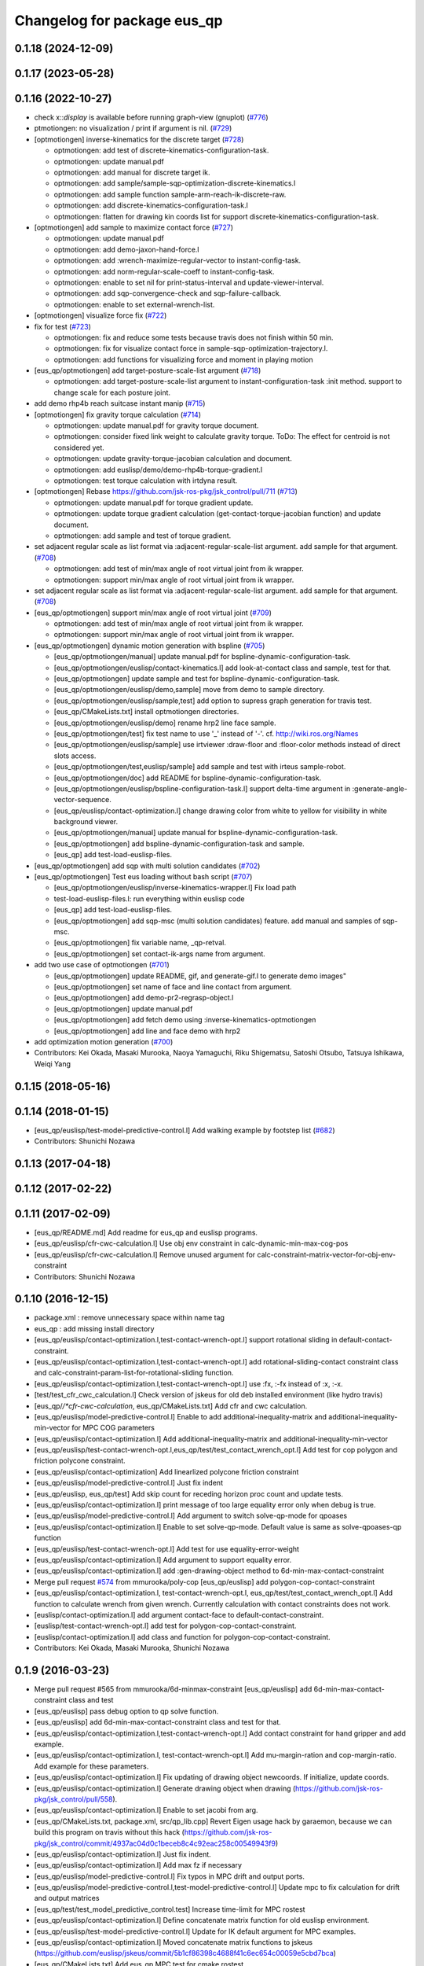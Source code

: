 ^^^^^^^^^^^^^^^^^^^^^^^^^^^^
Changelog for package eus_qp
^^^^^^^^^^^^^^^^^^^^^^^^^^^^

0.1.18 (2024-12-09)
-------------------

0.1.17 (2023-05-28)
-------------------

0.1.16 (2022-10-27)
-------------------
* check x::*display* is available before running graph-view (gnuplot) (`#776 <https://github.com/jsk-ros-pkg/jsk_control/issues/776>`_)
* ptmotiongen: no visualization / print if argument is nil. (`#729 <https://github.com/jsk-ros-pkg/jsk_control/issues/729>`_)
* [optmotiongen] inverse-kinematics for the discrete target (`#728 <https://github.com/jsk-ros-pkg/jsk_control/issues/728>`_)

  * optmotiongen: add test of discrete-kinematics-configuration-task.
  * optmotiongen: update manual.pdf
  * optmotiongen: add manual for discrete target ik.
  * optmotiongen: add sample/sample-sqp-optimization-discrete-kinematics.l
  * optmotiongen: add sample function sample-arm-reach-ik-discrete-raw.
  * optmotiongen: add discrete-kinematics-configuration-task.l
  * optmotiongen: flatten for drawing kin coords list for support discrete-kinematics-configuration-task.

* [optmotiongen] add sample to maximize contact force (`#727 <https://github.com/jsk-ros-pkg/jsk_control/issues/727>`_)

  * optmotiongen: update manual.pdf
  * optmotiongen: add demo-jaxon-hand-force.l
  * optmotiongen: add :wrench-maximize-regular-vector to instant-config-task.
  * optmotiongen: add norm-regular-scale-coeff to instant-config-task.
  * optmotiongen: enable to set nil for print-status-interval and update-viewer-interval.
  * optmotiongen: add sqp-convergence-check and sqp-failure-callback.
  * optmotiongen: enable to set external-wrench-list.

* [optmotiongen] visualize force fix (`#722 <https://github.com/jsk-ros-pkg/jsk_control/issues/722>`_)

* fix for test (`#723 <https://github.com/jsk-ros-pkg/jsk_control/issues/723>`_)

  * optmotiongen: fix and reduce some tests because travis does not finish within 50 min.
  * optmotiongen: fix for visualize contact force in sample-sqp-optimization-trajectory.l.
  * optmotiongen: add functions for visualizing force and moment in playing motion

* [eus_qp/optmotiongen] add target-posture-scale-list argument (`#718 <https://github.com/jsk-ros-pkg/jsk_control/issues/718>`_)

  * optmotiongen: add target-posture-scale-list argument to instant-configuration-task :init method. support to change scale for each posture joint.

* add demo rhp4b reach suitcase instant manip (`#715 <https://github.com/jsk-ros-pkg/jsk_control/issues/715>`_)
* [optmotiongen] fix gravity torque calculation (`#714 <https://github.com/jsk-ros-pkg/jsk_control/issues/714>`_)

  * optmotiongen: update manual.pdf for gravity torque document.
  * optmotiongen: consider fixed link weight to calculate gravity torque. ToDo: The effect for centroid is not considered yet.
  * optmotiongen: update gravity-torque-jacobian calculation and document.
  * optmotiongen: add euslisp/demo/demo-rhp4b-torque-gradient.l
  * optmotiongen: test torque calculation with irtdyna result.

* [optmotiongen] Rebase https://github.com/jsk-ros-pkg/jsk_control/pull/711 (`#713 <https://github.com/jsk-ros-pkg/jsk_control/issues/713>`_)

  * optmotiongen: update manual.pdf for torque gradient update.
  * optmotiongen: update torque gradient calculation (get-contact-torque-jacobian function) and update document.
  * optmotiongen: add sample and test of torque gradient.

* set adjacent regular scale as list format via :adjacent-regular-scale-list argument. add sample for that argument. (`#708 <https://github.com/jsk-ros-pkg/jsk_control/issues/708>`_)

  * optmotiongen: add test of min/max angle of root virtual joint from ik wrapper.
  * optmotiongen: support min/max angle of root virtual joint from ik wrapper.

* set adjacent regular scale as list format via :adjacent-regular-scale-list argument. add sample for that argument. (`#708 <https://github.com/jsk-ros-pkg/jsk_control/issues/708>`_)
* [eus_qp/optmotiongen] support min/max angle of root virtual joint (`#709 <https://github.com/jsk-ros-pkg/jsk_control/issues/709>`_)

  * optmotiongen: add test of min/max angle of root virtual joint from ik wrapper.
  * optmotiongen: support min/max angle of root virtual joint from ik wrapper.

* [eus_qp/optmotiongen] dynamic motion generation with bspline (`#705 <https://github.com/jsk-ros-pkg/jsk_control/issues/705>`_)

  * [eus_qp/optmotiongen/manual] update manual.pdf for bspline-dynamic-configuration-task.
  * [eus_qp/optmotiongen/euslisp/contact-kinematics.l] add look-at-contact class and sample, test for that.
  * [eus_qp/optmotiongen] update sample and test for bspline-dynamic-configuration-task.
  * [eus_qp/optmotiongen/euslisp/demo,sample] move from demo to sample directory.
  * [eus_qp/optmotiongen/euslisp/sample,test] add option to supress graph generation for travis test.
  * [eus_qp/CMakeLists.txt] install optmotiongen directories.
  * [eus_qp/optmotiongen/euslisp/demo] rename hrp2 line face sample.
  * [eus_qp/optmotiongen/test] fix test name to use '_' instead of '-'. cf. http://wiki.ros.org/Names
  * [eus_qp/optmotiongen/euslisp/sample] use irtviewer :draw-floor and :floor-color methods instead of direct slots access.
  * [eus_qp/optmotiongen/test,euslisp/sample] add sample and test with irteus sample-robot.
  * [eus_qp/optmotiongen/doc] add README for bspline-dynamic-configuration-task.
  * [eus_qp/optmotiongen/euslisp/bspline-configuration-task.l] support delta-time argument in :generate-angle-vector-sequence.
  * [eus_qp/euslisp/contact-optimization.l] change drawing color from white to yellow for visibility in white background viewer.
  * [eus_qp/optmotiongen/manual] update manual for bspline-dynamic-configuration-task.
  * [eus_qp/optmotiongen] add bspline-dynamic-configuration-task and sample.
  * [eus_qp] add test-load-euslisp-files.

* [eus_qp/optmotiongen] add sqp with multi solution candidates (`#702 <https://github.com/jsk-ros-pkg/jsk_control/issues/702>`_)
* [eus_qp/optmotiongen] Test eus loading without bash script (`#707 <https://github.com/jsk-ros-pkg/jsk_control/issues/707>`_)

  * [eus_qp/optmotiongen/euslisp/inverse-kinematics-wrapper.l] Fix load path
  * test-load-euslisp-files.l: run everything within euslisp code
  * [eus_qp] add test-load-euslisp-files.
  * [eus_qp/optmotiongen] add sqp-msc (multi solution candidates) feature. add manual and samples of sqp-msc.
  * [eus_qp/optmotiongen] fix variable name, _qp-retval.
  * [eus_qp/optmotiongen] set contact-ik-args name from argument.

* add two use case of optmotiongen (`#701 <https://github.com/jsk-ros-pkg/jsk_control/issues/701>`_)

  * [eus_qp/optmotiongen] update README, gif, and generate-gif.l to generate demo images"
  * [eus_qp/optmotiongen] set name of face and line contact from argument.
  * [eus_qp/optmotiongen] add demo-pr2-regrasp-object.l
  * [eus_qp/optmotiongen] update manual.pdf
  * [eus_qp/optmotiongen] add fetch demo using :inverse-kinematics-optmotiongen
  * [eus_qp/optmotiongen] add line and face demo with hrp2

* add optimization motion generation (`#700 <https://github.com/jsk-ros-pkg/jsk_control/issues/700>`_)

* Contributors: Kei Okada, Masaki Murooka, Naoya Yamaguchi, Riku Shigematsu, Satoshi Otsubo, Tatsuya Ishikawa, Weiqi Yang

0.1.15 (2018-05-16)
-------------------

0.1.14 (2018-01-15)
-------------------
* [eus_qp/euslisp/test-model-predictive-control.l] Add walking example by footstep list (`#682 <https://github.com/jsk-ros-pkg/jsk_control/issues/682>`_)
* Contributors: Shunichi Nozawa

0.1.13 (2017-04-18)
-------------------

0.1.12 (2017-02-22)
-------------------

0.1.11 (2017-02-09)
-------------------
* [eus_qp/README.md] Add readme for eus_qp and euslisp programs.
* [eus_qp/euslisp/cfr-cwc-calculation.l] Use obj env constraint in calc-dynamic-min-max-cog-pos
* [eus_qp/euslisp/cfr-cwc-calculation.l] Remove unused argument for calc-constraint-matrix-vector-for-obj-env-constraint
* Contributors: Shunichi Nozawa

0.1.10 (2016-12-15)
-------------------
* package.xml : remove unnecessary space within name tag
* eus_qp : add missing install directory
* [eus_qp/euslisp/contact-optimization.l,test-contact-wrench-opt.l] support rotational sliding in default-contact-constraint.
* [eus_qp/euslisp/contact-optimization.l,test-contact-wrench-opt.l] add rotational-sliding-contact constraint class and calc-constraint-param-list-for-rotational-sliding function.
* [eus_qp/euslisp/contact-optimization.l,test-contact-wrench-opt.l] use :fx, :-fx instead of :x, :-x.
* [test/test_cfr_cwc_calculation.l] Check version of jskeus for old deb installed environment (like hydro travis)
* [eus_qp/*/*cfr-cwc-calculation*, eus_qp/CMakeLists.txt] Add cfr and cwc calculation.
* [eus_qp/euslisp/model-predictive-control.l] Enable to add additional-inequality-matrix and additional-inequality-min-vector for MPC COG parameters
* [eus_qp/euslisp/contact-optimization.l] Add additional-inequality-matrix and additional-inequality-min-vector
* [eus_qp/euslisp/test-contact-wrench-opt.l,eus_qp/test/test_contact_wrench_opt.l] Add test for cop polygon and friction polycone constraint.
* [eus_qp/euslisp/contact-optimization] Add linearlized polycone friction constraint
* [eus_qp/euslisp/model-predictive-control.l] Just fix indent
* [eus_qp/euslisp, eus_qp/test] Add skip count for receding horizon proc count and update tests.
* [eus_qp/euslisp/contact-optimization.l] print message of too large equality error only when debug is true.
* [eus_qp/euslisp/model-predictive-control.l] Add argument to switch solve-qp-mode for qpoases
* [eus_qp/euslisp/contact-optimization.l] Enable to set solve-qp-mode. Default value is same as solve-qpoases-qp function
* [eus_qp/euslisp/test-contact-wrench-opt.l] Add test for use equality-error-weight
* [eus_qp/euslisp/contact-optimization.l] Add argument to support equality error.
* [eus_qp/euslisp/contact-optimization.l] add :gen-drawing-object method to 6d-min-max-contact-constraint
* Merge pull request `#574 <https://github.com/jsk-ros-pkg/jsk_control/issues/574>`_ from mmurooka/poly-cop
  [eus_qp/euslisp] add polygon-cop-contact-constraint
* [eus_qp/euslisp/contact-optimization.l, test-contact-wrench-opt.l, eus_qp/test/test_contact_wrench_opt.l] Add function to calculate wrench from given wrench. Currently calculation with contact constraints does not work.
* [euslisp/contact-optimization.l] add argument contact-face to default-contact-constraint.
* [euslisp/test-contact-wrench-opt.l] add test for polygon-cop-contact-constraint.
* [euslisp/contact-optimization.l] add class and function for polygon-cop-contact-constraint.
* Contributors: Kei Okada, Masaki Murooka, Shunichi Nozawa

0.1.9 (2016-03-23)
------------------
* Merge pull request #565 from mmurooka/6d-minmax-constraint
  [eus_qp/euslisp] add 6d-min-max-contact-constraint class and test
* [eus_qp/euslisp] pass debug option to qp solve function.
* [eus_qp/euslisp] add 6d-min-max-contact-constraint class and test for that.
* [eus_qp/euslisp/contact-optimization.l,test-contact-wrench-opt.l] Add contact constraint for hand gripper and add example.
* [eus_qp/euslisp/contact-optimization.l, test-contact-wrench-opt.l] Add mu-margin-ration and cop-margin-ratio. Add example for these parameters.
* [eus_qp/euslisp/contact-optimization.l] Fix updating of drawing object newcoords. If initialize, update coords.
* [eus_qp/euslisp/contact-optimization.l] Generate drawing object when drawing (https://github.com/jsk-ros-pkg/jsk_control/pull/558).
* [eus_qp/euslisp/contact-optimization.l] Enable to set jacobi from arg.
* [eus_qp/CMakeLists.txt, package.xml, src/qp_lib.cpp] Revert Eigen usage hack by garaemon, because we can build this program on travis without this hack (https://github.com/jsk-ros-pkg/jsk_control/commit/4937ac04d0c1beceb8c4c92eac258c00549943f9)
* [eus_qp/euslisp/contact-optimization.l] Just fix indent.
* [eus_qp/euslisp/contact-optimization.l] Add max fz if necessary
* [eus_qp/euslisp/model-predictive-control.l] Fix typos in MPC drift and output ports.
* [eus_qp/euslisp/model-predictive-control.l,test-model-predictive-control.l] Update mpc to fix calculation for drift and output matrices
* [eus_qp/test/test_model_predictive_control.test] Increase time-limit for MPC rostest
* [eus_qp/euslisp/contact-optimization.l] Define concatenate matrix function for old euslisp environment.
* [eus_qp/euslisp/test-model-predictive-control.l] Update for IK default argument for MPC examples.
* [eus_qp/euslisp/contact-optimization.l] Moved concatenate matrix functions to jskeus (https://github.com/euslisp/jskeus/commit/5b1cf86398c4688f41c6ec654c00059e5cbd7bca)
* [eus_qp/CMakeLists.txt] Add eus_qp MPC test for cmake rostest.
* Contributors: Shunichi Nozawa, Masaki Murooka

0.1.8 (2015-11-02)
------------------
* Merge pull request `#512 <https://github.com/jsk-ros-pkg/jsk_control/issues/512>`_ from k-okada/fix_error
  package.xml: add rostest to build_depend of eus_qp
* package.xml: add rostest to build_depend of eus_qp
* Contributors: Kei Okada

0.1.7 (2015-11-01)
------------------
* [3rdparty/eiquadprog.hpp] using std::abs instead of internal::abs
* CMakeLists.txt: using test as execute name may confuse system
* [eus_qp/euslisp/model-predictive-control.l] Support output variables in evaluation
* [eus_qp/euslisp/model-predictive-control.l] Return world input value (wrench)
* [eus_qp/euslisp/contact-optimization.l, model-predictive-control.l, test-model-predictive-control.l] Fix bug of mpc inequality-matrix contact coords and update samples
* [eus_qp/euslisp/*model-predictive-control.l, test/test_model_predictive_control.*, CMakeLists.txt] Add model predictive control from Nagasaka'2012 and add examples and tests.
* [eus_qp/euslisp/contact-optimization.l, eus_qp/euslisp/test-contact-wrench-opt.l] Add no-contact constraint and tests
* [../../eus_qp/euslisp/contact-optimization.l,test-eus-qpoases.l,eus-qpoases.l] Rename solve-qpoases => solve-qpoases-qp and remain solve-qpoases for backward compatibility with warning.
* Remove manifest.xml and Makefile and use catkin style filesystem
* Rename samplerobot demo function add infeasible sample. Add to rostest.
* Do not use immediate value for max demo function num
* Add test for force min violation
* Add inequality constraint violation mode if user set min-inequality-violation-weight.
* add sample for testing sliding contact constraint
* add translational sliding constraint to contact-optimization.l
* Add min-max constraint
* Use contact-constraint-vector-list
* Update test for test-contact-wrench-opt.l
* Add demo programe for all contact constraints
* Rename friction contact constraint
* Add constraint vector and use constraint-matrix slots variable
* Fix order of drawing
* Fix force color
* Add test for wrench contact application
* Add contact optimization application using euslisp qp calculation
* Contributors: Kei Okada, Ryohei Ueda, Shunichi Nozawa, Masaki Murooka

0.1.6 (2015-06-11)
------------------
* [eus_qp] Fix for indigo. Eigen3 on indigo may not provide Eigen::internal::sqrt
  Eigen::internal::abs, in order to provide them, we define these function in qp_lib.cpp
  before including qp stuff.

0.1.5 (2015-01-08)
------------------

0.1.4 (2014-10-21)
------------------
* add eigen to depend

0.1.3 (2014-10-10)
------------------

0.1.2 (2014-09-08)
------------------
* eigen is no longer ros package
* add catkin_package()
* Contributors: Kei Okada

0.1.1 (2014-09-04)
------------------
* use find_package(catkin COMPONENTS cmake_modules)
* add dependancies of euslisp and eigen
* bag fix load-library functions
* fix eiquadprog.l, plugin load from LD_LIBRARY_PATH
* add package.xml,
* add solve-eiquadprog-raw-with-error function, solve qp with error tolerance, usage=solve-eiquadprog :eiquadprog-function 'solve-eiquadprog-raw-with-error,
* bug fix of check_constraints function, args order change
* eq constraints check fix, but this is unbeliabable mistake, why it could be move?
* returns nil if eiquadprog is not solved
* fix args for qp_lib.cpp change
* add some comment, and constrants check result set in global value flag
* add constraints check functions
* remove unused comment
* fix debug mode stop the main functino
* rename state variable name from f0
* rename eq -> equality , non-eq -> inequality
* fix typo ;; min->max
* .l bug fix, eq constraints mean CEx + ce = 0
* fix test function, plus minus changed
* add Makefile
* add eus_qp dir, solve qp problem with euslisp, use eigenquadprog library
* Contributors: Shintaro Noda, Shunichi Nozawa
